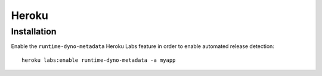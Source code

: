 Heroku
====

Installation
------------

Enable the ``runtime-dyno-metadata`` Heroku Labs feature in order to enable automated release detection:

::

   heroku labs:enable runtime-dyno-metadata -a myapp
